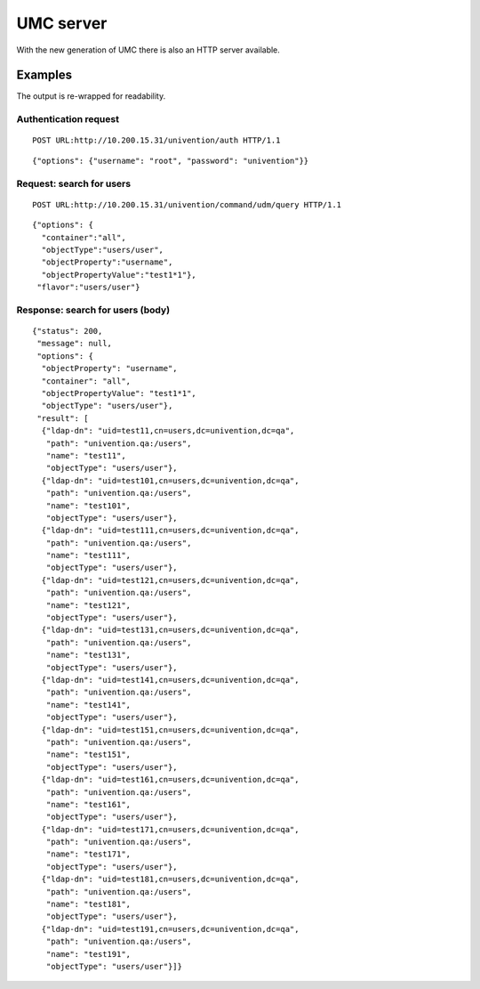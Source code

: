 ==========
UMC server
==========

With the new generation of UMC there is also an HTTP server available.

--------
Examples
--------

The output is re-wrapped for readability.

Authentication request
======================

::

	POST URL:http://10.200.15.31/univention/auth HTTP/1.1

::

	{"options": {"username": "root", "password": "univention"}}

Request: search for users
=========================

::

	POST URL:http://10.200.15.31/univention/command/udm/query HTTP/1.1

::

	{"options": {
	  "container":"all",
	  "objectType":"users/user",
	  "objectProperty":"username",
	  "objectPropertyValue":"test1*1"},
	 "flavor":"users/user"}

Response: search for users (body)
=================================

::

	{"status": 200,
	 "message": null,
	 "options": {
	  "objectProperty": "username",
	  "container": "all",
	  "objectPropertyValue": "test1*1",
	  "objectType": "users/user"},
	 "result": [
	  {"ldap-dn": "uid=test11,cn=users,dc=univention,dc=qa",
	   "path": "univention.qa:/users",
	   "name": "test11",
	   "objectType": "users/user"},
	  {"ldap-dn": "uid=test101,cn=users,dc=univention,dc=qa",
	   "path": "univention.qa:/users",
	   "name": "test101",
	   "objectType": "users/user"},
	  {"ldap-dn": "uid=test111,cn=users,dc=univention,dc=qa",
	   "path": "univention.qa:/users",
	   "name": "test111",
	   "objectType": "users/user"},
	  {"ldap-dn": "uid=test121,cn=users,dc=univention,dc=qa",
	   "path": "univention.qa:/users",
	   "name": "test121",
	   "objectType": "users/user"},
	  {"ldap-dn": "uid=test131,cn=users,dc=univention,dc=qa",
	   "path": "univention.qa:/users",
	   "name": "test131",
	   "objectType": "users/user"},
	  {"ldap-dn": "uid=test141,cn=users,dc=univention,dc=qa",
	   "path": "univention.qa:/users",
	   "name": "test141",
	   "objectType": "users/user"},
	  {"ldap-dn": "uid=test151,cn=users,dc=univention,dc=qa",
	   "path": "univention.qa:/users",
	   "name": "test151",
	   "objectType": "users/user"},
	  {"ldap-dn": "uid=test161,cn=users,dc=univention,dc=qa",
	   "path": "univention.qa:/users",
	   "name": "test161",
	   "objectType": "users/user"},
	  {"ldap-dn": "uid=test171,cn=users,dc=univention,dc=qa",
	   "path": "univention.qa:/users",
	   "name": "test171",
	   "objectType": "users/user"},
	  {"ldap-dn": "uid=test181,cn=users,dc=univention,dc=qa",
	   "path": "univention.qa:/users",
	   "name": "test181",
	   "objectType": "users/user"},
	  {"ldap-dn": "uid=test191,cn=users,dc=univention,dc=qa",
	   "path": "univention.qa:/users",
	   "name": "test191",
	   "objectType": "users/user"}]}
